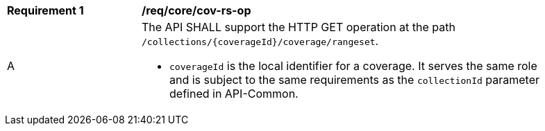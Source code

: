[[req_core_cov-rs-op]]
[width="90%",cols="2,6a"]
|===
^|*Requirement {counter:req-id}* |*/req/core/cov-rs-op*
^|A |The API SHALL support the HTTP GET operation at the path `/collections/{coverageId}/coverage/rangeset`.

* `coverageId` is the local identifier for a coverage. It serves the same role and is subject to the same requirements as the `collectionId` parameter defined in API-Common. 
|===
